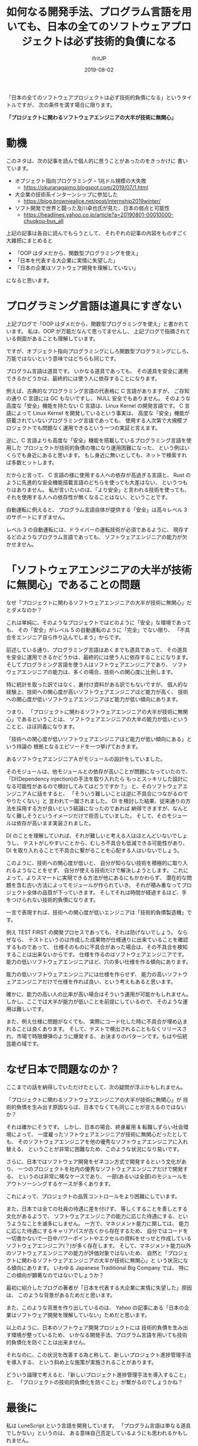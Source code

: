 #+TITLE: 如何なる開発手法、プログラム言語を用いても、日本の全てのソフトウェアプロジェクトは必ず技術的負債になる
#+DATE: 2019-08-02
# -*- coding:utf-8 -*-
#+LAYOUT: post
#+TAGS: engineering
#+AUTHOR: ifritJP
#+OPTIONS: ^:{}
#+STARTUP: nofold

「日本の全てのソフトウェアプロジェクトは必ず技術的負債になる」というタイトルですが、
次の条件を満す場合に限ります。

 *「プロジェクトに関わるソフトウェアエンジニアの大半が技術に無関心」*

* 動機
 
このネタは、次の記事を読んで個人的に思うことがあったのをきっかけに
書いています。

- オブジェクト指向プログラミング -- 1兆ドル規模の大失敗
  - <https://okuranagaimo.blogspot.com/2019/07/1.html>
- 大企業の技術系インターンシップに参加した
  - <https://blog.browniealice.net/post/internship2019winter/>
- ソフト開発で世界と闘った及川卓也氏が見た、日本の弱点と可能性
  - <https://headlines.yahoo.co.jp/article?a=20190801-00010000-chuokou-bus_all>

上記の記事は各自に読んでもらうとして、
それぞれの記事の内容をものすごく大雑把にまとめると

- 「OOP はダメだから、関数型プログラミングを使え」
- 「日本を代表する大企業に実情に失望した」
- 「日本の企業はソフトウェア開発を理解していない」

になると思います。


* プログラミング言語は道具にすぎない

上記ブログで「OOP はダメだから、関数型プログラミングを使え」と書かれています。
私は、OOP が万能だなんて思ってませんし、
上記ブログで指摘されている側面があることも理解しています。

ですが、オブジェクト指向プログラミングにしろ関数型プログラミングにしろ、
万能ではないという意味ではどちらも同じです。

プログラム言語は道具です。
いかなる道具であっても、
その道具を安全に運用できるかどうかは、最終的には使う人に依存することになります。

例えば、古典的なプログラミング言語の代表格に C 言語がありますが、
ご存知の通り C 言語には GC もないですし、 NULL 安全でもありません。
そのような高度な「安全」機能を持たない C 言語は、Linux Kernel の開発言語です。
C 言語によって Linux Kernel を開発しているという事実は、
高度な「安全」機能が搭載されていないプログラミング言語であっても、
使用する人次第で大規模プロジェクトでも問題なく運用できるという一つの実証と言えます。

逆に、C 言語よりも高度な「安全」機能を搭載しているプログラミング言語を使用した
プロジェクトが技術的負債の塊になり運用困難になった、
という例はいくらでも身近にあると思います。
もし身近に無いとしても、ネットで検索すれば多数ヒットします。

だからと言って、 C 言語の様に使用する人への依存が高過ぎる言語と、
Rust のように先進的な安全機能搭載言語のどちらを使っても大差はない、
というつもりはありません。
私が言いたいのは、「より安全」と言われる技術を使っても、
それを使用する人への依存性が無くなることはない、ということです。

自動運転に例えると、
プログラム言語自体が提供する「安全」は高々レベル 3 のサポートにすぎません。

レベル 3 の自動運転には、ドライバーの運転技術が必須であるように、
現存するどのようなプログラム言語であっても、
ソフトウェアエンジニアの能力が欠かせません。


* 「ソフトウェアエンジニアの大半が技術に無関心」であることの問題

なぜ「プロジェクトに関わるソフトウェアエンジニアの大半が技術に無関心」だとダメなのか？

これは単純に、そのようなプロジェクトではどのように「安全」な環境であっても、
その「安全」がレベル 5 の自動運転のように「完全」でない限り、
「不具合をエンジニア自ら作り込んでしまう」からです。

前述している通り、プログラミング言語はあくまでも道具であって、
その道具を安全に運用できるかどうかは、最終的には使う人に依存することになります。
そしてプログラミング言語を使う人はソフトウェアエンジニアであり、
ソフトウェアエンジニアの能力は、多くの場合、技術への関心度に比例します。

特に統計を取った訳ではなく、裏付け資料がある訳でもないですが、
個人的な経験上、技術への関心度が高いソフトウェアエンジニアほど能力が高く、
技術への関心度が低いソフトウェアエンジニアほど能力が低い傾向にあります。

つまり、
「プロジェクトに関わるソフトウェアエンジニアの大半が技術に無関心」であるということは、
ソフトウェアエンジニアの大半の能力が低いということと、ほぼ同義になります。


「技術への関心度が低いソフトウェアエンジニアほど能力が低い傾向にある」という持論の
根拠となるエピソードを一つ挙げておきます。

あるソフトウェアエンジニアＡがモジュールの設計をしていました。

そのモジュールは、他モジュールとの依存が高いことが問題になっていたので、
「DI(Dependency injection)の手法を取り入れたら
もっとスッキリした設計になる可能性があるので検討してみてはどうですか？」
と、そのソフトウェアエンジニアＡに話をすると、
「そういう難しいことは逆に不具合につながるのでやりたくない」と
言われて一蹴されました。
DI を検討した結果、従来通りの方法を採用する方が良いという結論になったのであれば
納得できますが、なんとなく難しそうというイメージだけで拒否していました。
そして、そのモジュールは依存が高いまま実装されました。

DI のことを理解していれば、それが難しいと考える人はほとんどいないでしょうし、
テストがしやすいことから、むしろ不具合も低減できる可能性があり、
DI を取り入れることで不具合に繋がることを心配する人はいないでしょう。

このように、技術への関心度が低いと、
自分が知らない技術を積極的に取り入れるようなことをせず、
自分が使える技術だけで解決しようとします。
これによって、よりスマートに実現できる方法が他にあるにもかかわらず、
潜在的な問題を含む古い方法によってモジュールが作られていき、
それが積み重なってプロジェクト全体の品質が下っていきます。
そしてそれは時間が経過するほど、手をつけられない技術的負債になります。

一言で表現すれば、技術への関心度が低いエンジニアは「技術的負債製造機」です。

例え TEST FIRST の開発プロセスであっても、それは防げないでしょう。
ならぜなら、
テストというのは作成した成果物が仕様通りに出来ていることを確認するものであって、
仕様そのものに不具合があった場合は、その不具合を検知することは出来ないからです。
仕様を作るのはソフトウェアエンジニアです。
能力の低いソフトウェアエンジニアほど、穴の多い仕様を作る傾向にあります。

能力の低いソフトウェアエンジニアには仕様を作らせず、
能力の高いソフトウェアエンジニアだけで仕様を作れば良い、という考えもあると思います。

確かに、能力の高い人の比率が高い場合はそういう運用が可能かもしれません。
しかし、ここでは大半が能力が低いことを前提にしているので、
そのような運用は難しいです。

また、例え仕様に問題がなくても、
実際にコード化した時に不具合が埋め込まれることは良くあります。
そして、テストで検出されることもなくリリースされ、市場で時限爆弾のように爆発する、
お決まりのパターンです。もはや伝統芸能の域です。

* なぜ日本で問題なのか？

ここまでの話を納得していただけたとして、次の疑問が浮ぶかもしれません。

「プロジェクトに関わるソフトウェアエンジニアの大半が技術に無関心」が
技術的負債を生み出す原因ならば、日本でなくても同じことが言えるのではないか？

それは確かにそうです。
しかし、日本の場合、終身雇用 & 転職しずらい社会環境によって、
一度雇ったソフトウェアエンジニアが技術に無関心だったとしても、
そのソフトウェアエンジニアを他の優秀なソフトウェアエンジニアに入れ替える、
ということが非常に困難なため、このような状況になり易いです。

さらに、日本ではソフトウェア開発をゼネコン方式で開発するという文化があり、
一つのプロジェクトを社内の優秀なソフトウェアエンジニアだけで開発する、
というのは非常に稀なケースであり、
一部(あるいは全部)のモジュールをアウトソーシングするケースが多くあります。

これによって、プロジェクトの品質コントロールをより困難にしています。

また、日本では全ての社員の待遇に差を付けず、
等しくすることを善しとする文化があるようで、
ソフトウェアエンジニアの能力に応じた待遇にする、というようなことを滅多にしません。
一方で、マネジメント能力に関しては、
能力に応じた待遇にするキャリアパスが古くから存在するため、
自分ではコードを一切書かないで一日中パワーポイントやエクセルの資料をせっせと作成している
ソフトウェアエンジニア(？)が多く存在します。
そして、マネジメント能力以外のソフトウェアエンジニアの能力が評価対象ではないため、
自然と「プロジェクトに関わるソフトウェアエンジニアの大半が技術に無関心」と
いう状況になる傾向にあります。
いわゆる Japanese Traditional Big Company では、
特にこの傾向が顕著なのではないでしょうか？

最初に紹介したブログの著者が「日本を代表する大企業に実情に失望した」原因は、
このような背景があるためだと思います。

また、このような背景を作り出しているのは、
Yahoo の記事にある「日本の企業はソフトウェア開発を理解していない」ためだと思います。


以上のように、日本のソフトウェア開発プロジェクトには
技術的負債を生み出す環境が整っているため、
いかなる開発手法、プログラム言語を用いても技術的負債化を防ぐことは出来ません。

それなのに、この状況を改善する為と称して、新しいプロジェクト進捗管理手法を導入する、
という斜め上な施策が実施されることがあります。

どういう論理で考えると、「新しいプロジェクト進捗管理手法を導入すること」と、
「プロジェクトの技術的負債化を防ぐこと」が繋がるのでしょうかね？

* 最後に

私は LuneScript という言語を開発しています。
「プログラム言語は単なる道具でしかない」というのは、
ある意味自己否定しているようにも思われるかもしれません。

ですが、プログラム言語自体で提供できる安全機能は
まだまだ残っていると思っているので、
ソフトウェアエンジニアの助けになるような安全機能を提供できるように
今後も開発を続けていきたいと考えています。

以上。

